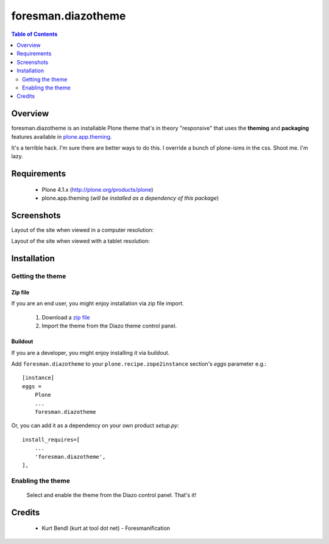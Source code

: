 ===============================================
foresman.diazotheme
===============================================

.. contents:: Table of Contents
   :depth: 2

Overview
--------

foresman.diazotheme is an installable Plone theme that's
in theory "responsive" that uses the **theming** and **packaging**
features available in `plone.app.theming`_.

It's a terrible hack. I'm sure there are better ways to do this. I override
a bunch of plone-isms in the css. Shoot me. I'm lazy.


Requirements
------------

    * Plone 4.1.x (http://plone.org/products/plone)

    * plone.app.theming (*will be installed as a dependency of this package*)

Screenshots
------------

Layout of the site when viewed in a computer resolution:

.. image:: https://

Layout of the site when viewed with a tablet resolution:

.. image:: https://

Installation
------------

Getting the theme
~~~~~~~~~~~~~~~~~~~~

Zip file
++++++++++

If you are an end user, you might enjoy installation via zip file import.

    1. Download a `zip file <https://github.com/itd/foresman.diazotheme>`_

    2. Import the theme from the Diazo theme control panel.

Buildout
++++++++++

If you are a developer, you might enjoy installing it via buildout.

Add ``foresman.diazotheme`` to your ``plone.recipe.zope2instance`` section's
*eggs* parameter e.g.::

    [instance]
    eggs =
        Plone
        ...
        foresman.diazotheme

Or, you can add it as a dependency on your own product *setup.py*::

    install_requires=[
        ...
        'foresman.diazotheme',
    ],


Enabling the theme
~~~~~~~~~~~~~~~~~~~~

    Select and enable the theme from the Diazo control panel. That's it!


Credits
-------
    * Kurt Bendl (kurt at tool dot net) - Foresmanification

.. _`plone.app.theming`: http://pypi.python.org/pypi/plone.app.theming
.. _`Plone 4.1`: http://pypi.python.org/pypi/Plone/4.1.2

